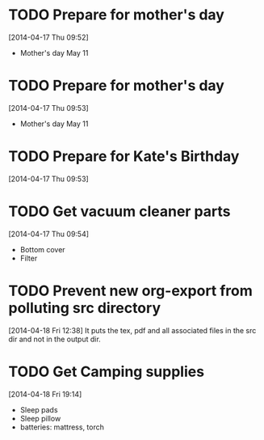 #+FILETAGS: REFILE

* TODO Prepare for mother's day
  SCHEDULED: <2014-04-19 Sat>
  :LOGBOOK:
  CLOCK: [2014-04-17 Thu 09:52]--[2014-04-17 Thu 09:53] =>  0:01
  :END:
[2014-04-17 Thu 09:52]
- Mother's day May 11

* TODO Prepare for mother's day
  SCHEDULED: <2014-04-19 Sat>
[2014-04-17 Thu 09:53]
- Mother's day May 11
* TODO Prepare for Kate's Birthday
  SCHEDULED: <2014-10-01 Wed>
  :LOGBOOK:
  CLOCK: [2014-04-17 Thu 09:53]--[2014-04-17 Thu 09:54] =>  0:01
  :END:
[2014-04-17 Thu 09:53]

* TODO Get vacuum cleaner parts
  SCHEDULED: <2014-05-01 Thu>
[2014-04-17 Thu 09:54]
- Bottom cover
- Filter
* TODO Prevent new org-export from polluting src directory
  :LOGBOOK:
  CLOCK: [2014-04-18 Fri 12:38]--[2014-04-18 Fri 12:39] =>  0:01
  :END:
[2014-04-18 Fri 12:38]
It puts the tex, pdf and all associated files in the src dir and not in the output dir.
* TODO Get Camping supplies
  SCHEDULED: <2014-04-19 Sat>
  :LOGBOOK:
  CLOCK: [2014-04-18 Fri 19:14]--[2014-04-18 Fri 19:18] =>  0:04
  :END:
[2014-04-18 Fri 19:14] 

- Sleep pads
- Sleep pillow
- batteries: mattress, torch
